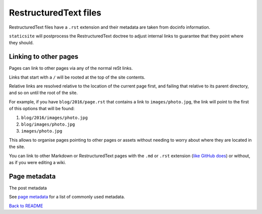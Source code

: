 RestructuredText files
======================

RestructuredText files have a ``.rst`` extension and their metadata are taken
from docinfo information.

``staticsite`` will postprocess the RestructuredText doctree to adjust internal
links to guarantee that they point where they should.


Linking to other pages
----------------------

Pages can link to other pages via any of the normal reSt links.

Links that start with a ``/`` will be rooted at the top of the site contents.

Relative links are resolved relative to the location of the current page first,
and failing that relative to its parent directory, and so on until the root of
the site.

For example, if you have ``blog/2016/page.rst`` that contains a link to
``images/photo.jpg``, the link will point to the first of this
options that will be found:

1. ``blog/2016/images/photo.jpg``
2. ``blog/images/photo.jpg``
3. ``images/photo.jpg``

This allows to organise pages pointing to other pages or assets without needing
to worry about where they are located in the site.

You can link to other Markdown or RestructuredText pages with the ``.md`` or
``.rst`` extension (`like GitHub does`__)
or without, as if you were editing a wiki.

__ https://help.github.com/articles/relative-links-in-readmes/


Page metadata
-------------

The post metadata 

See `page metadata <metadata.md>`_ for a list of commonly used metadata.

`Back to README <../README.md>`_
